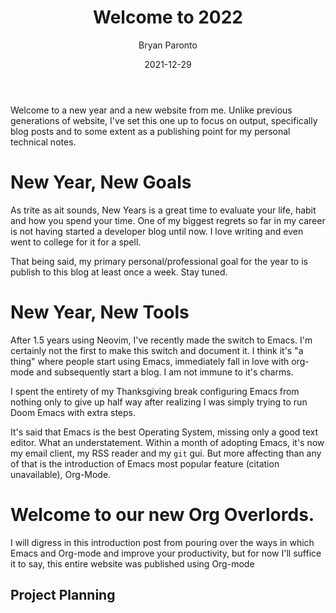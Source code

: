 #+TITLE: Welcome to 2022
#+DATE: 2021-12-29
#+PUBLISHED: true
#+AUTHOR: Bryan Paronto
#+CATEGORY: posts
#+EMAIL: bryan@cablecar.digital
#+TAGS: emacs orgmode

Welcome to a new year and a new website from me. Unlike previous generations of website, I've set this one up to focus on output, specifically blog posts and to some extent as a publishing point for my personal technical notes.

* New Year, New Goals
As trite as ait sounds, New Years is a great time to evaluate your life, habit and how you spend your time. One of my biggest regrets so far in  my career is not having started a developer blog until now. I love writing and even went to college for it for a spell.

That being said, my primary personal/professional goal for the year to is publish to this blog at least once a week. Stay tuned.

* New Year, New Tools
After 1.5 years using Neovim, I've recently made the switch to Emacs. I'm certainly not the first to make this switch and document it. I think it's "a thing" where people start using Emacs, immediately fall in love with org-mode and subsequently start a blog. I am not immune to it's charms.

I spent the entirety of my Thanksgiving break configuring Emacs from nothing only to give up half way after realizing I was simply trying to run Doom Emacs with extra steps.

It's said that Emacs is the best Operating System, missing only a good text editor. What an understatement. Within a month of adopting Emacs, it's now my email client, my RSS reader and my =git= gui. But more affecting than any of that is the introduction of Emacs most popular feature (citation unavailable), Org-Mode.

* Welcome to our new Org Overlords.
I will digress in this introduction post from pouring over the ways in which Emacs and Org-mode and improve your productivity, but for now I'll suffice it to say, this entire website was published using Org-mode
** Project Planning
